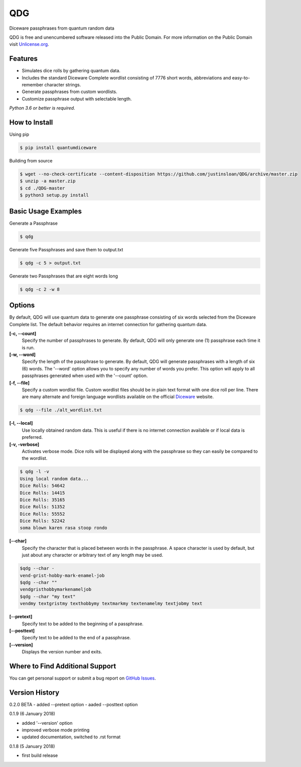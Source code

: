 QDG
===
Diceware passphrases from quantum random data

QDG is free and unencumbered software released into the Public Domain. For more information on the Public Domain visit `Unlicense.org`_.


Features
--------
- Simulates dice rolls by gathering quantum data.
- Includes the standard Diceware Complete wordlist consisting of 7776 short words, abbreviations and easy-to-remember character strings.
- Generate passphrases from custom wordlists.
- Customize passphrase output with selectable length.

*Python 3.6 or better is required.*


How to Install
--------------

Using pip

.. code:: sh

    $ pip install quantumdiceware

Building from source

.. code:: sh

    $ wget --no-check-certificate --content-disposition https://github.com/justinsloan/QDG/archive/master.zip
    $ unzip -a master.zip
    $ cd ./QDG-master
    $ python3 setup.py install


Basic Usage Examples
--------------------
Generate a Passphrase

.. code:: sh

    $ qdg

Generate five Passphrases and save them to output.txt

.. code:: sh

    $ qdg -c 5 > output.txt

Generate two Passphrases that are eight words long

.. code:: sh

    $ qdg -c 2 -w 8


Options
-------
By default, QDG will use quantum data to generate one passphrase consisting of six words selected from the Diceware Complete list. The default behavior requires an internet connection for gathering quantum data.

**[-c, --count]**
    Specify the number of passphrases to generate. By default, QDG will only generate one (1) passphrase each time it is run.

**[-w, --word]**
    Specify the length of the passphrase to generate. By default, QDG will generate passphrases with a length of six (6) words. The '--word' option allows you to specify any number of words you prefer. This option will apply to all passphrases generated when used with the '--count' option.

**[-f, --file]**
    Specify a custom wordlist file. Custom wordlist files should be in plain text format with one dice roll per line. There are many alternate and foreign language wordlists available on the official `Diceware`_ website.

.. code:: sh

    $ qdg --file ./alt_wordlist.txt

**[-l, --local]**
    Use locally obtained random data. This is useful if there is no internet connection available or if local data is preferred.

**[-v, -verbose]**
    Activates verbose mode. Dice rolls will be displayed along with the passphrase so they can easily be compared to the wordlist.

.. code:: sh

    $ qdg -l -v
    Using local random data...
    Dice Rolls: 54642
    Dice Rolls: 14415
    Dice Rolls: 35165
    Dice Rolls: 51352
    Dice Rolls: 55552
    Dice Rolls: 52242
    soma blown karen rasa stoop rondo

**[--char]**
    Specify the character that is placed between words in the passphrase. A space character is used by default, but just about any character or arbitrary text of any length may be used.

.. code:: sh

    $qdg --char -
    vend-grist-hobby-mark-enamel-job
    $qdg --char ""
    vendgristhobbymarkenameljob
    $qdg --char "my text"
    vendmy textgristmy texthobbymy textmarkmy textenamelmy textjobmy text

**[--pretext]**
    Specify text to be added to the beginning of a passphrase.

**[--posttext]**
    Specify text to be added to the end of a passphrase.

**[--version]**
    Displays the version number and exits.


Where to Find Additional Support
--------------------------------
You can get personal support or submit a bug report on `GitHub Issues`_.


Version History
---------------
0.2.0 BETA
- added --pretext option
- aaded --posttext option


0.1.9 (6 January 2018)

- added '--version' option
- improved verbose mode printing
- updated documentation, switched to .rst format


0.1.8 (5 January 2018)

- first build release


.. _Unlicense.org: https://unlicense.org
.. _Diceware: http://world.std.com/~reinhold/diceware.html
.. _GitHub Issues: https://github.com/justinsloan/QDG/issues